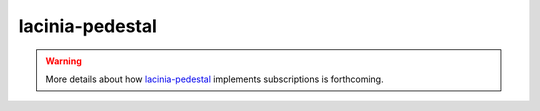 lacinia-pedestal
================

.. warning::

   More details about how `lacinia-pedestal <https://github.com/walmartlabs/lacinia-pedestal>`_ implements subscriptions is forthcoming.
